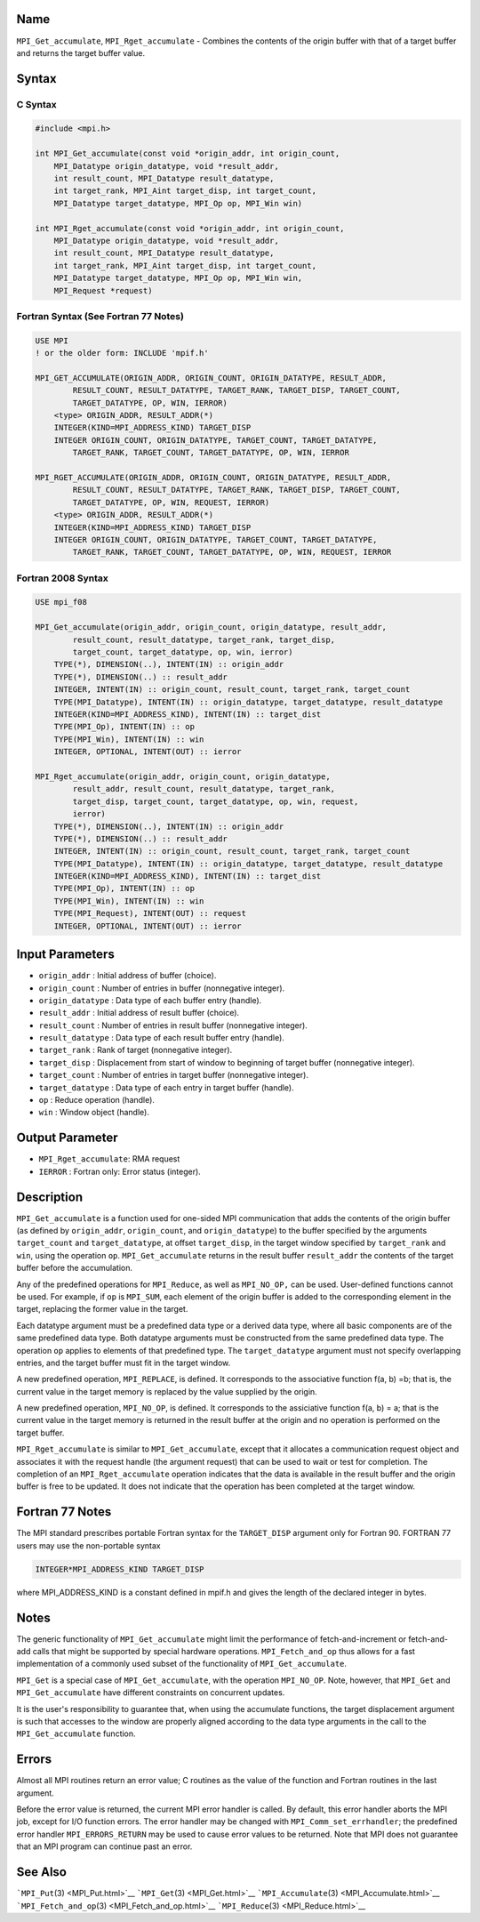Name
====

``MPI_Get_accumulate``, ``MPI_Rget_accumulate`` - Combines the contents
of the origin buffer with that of a target buffer and returns the target
buffer value.

Syntax
======

C Syntax
--------

.. code:: c

   #include <mpi.h>

   int MPI_Get_accumulate(const void *origin_addr, int origin_count,
       MPI_Datatype origin_datatype, void *result_addr,
       int result_count, MPI_Datatype result_datatype,
       int target_rank, MPI_Aint target_disp, int target_count,
       MPI_Datatype target_datatype, MPI_Op op, MPI_Win win)

   int MPI_Rget_accumulate(const void *origin_addr, int origin_count,
       MPI_Datatype origin_datatype, void *result_addr,
       int result_count, MPI_Datatype result_datatype,
       int target_rank, MPI_Aint target_disp, int target_count,
       MPI_Datatype target_datatype, MPI_Op op, MPI_Win win,
       MPI_Request *request)

Fortran Syntax (See Fortran 77 Notes)
-------------------------------------

.. code:: fortran

   USE MPI
   ! or the older form: INCLUDE 'mpif.h'

   MPI_GET_ACCUMULATE(ORIGIN_ADDR, ORIGIN_COUNT, ORIGIN_DATATYPE, RESULT_ADDR,
           RESULT_COUNT, RESULT_DATATYPE, TARGET_RANK, TARGET_DISP, TARGET_COUNT,
           TARGET_DATATYPE, OP, WIN, IERROR)
       <type> ORIGIN_ADDR, RESULT_ADDR(*)
       INTEGER(KIND=MPI_ADDRESS_KIND) TARGET_DISP
       INTEGER ORIGIN_COUNT, ORIGIN_DATATYPE, TARGET_COUNT, TARGET_DATATYPE,
           TARGET_RANK, TARGET_COUNT, TARGET_DATATYPE, OP, WIN, IERROR

   MPI_RGET_ACCUMULATE(ORIGIN_ADDR, ORIGIN_COUNT, ORIGIN_DATATYPE, RESULT_ADDR,
           RESULT_COUNT, RESULT_DATATYPE, TARGET_RANK, TARGET_DISP, TARGET_COUNT,
           TARGET_DATATYPE, OP, WIN, REQUEST, IERROR)
       <type> ORIGIN_ADDR, RESULT_ADDR(*)
       INTEGER(KIND=MPI_ADDRESS_KIND) TARGET_DISP
       INTEGER ORIGIN_COUNT, ORIGIN_DATATYPE, TARGET_COUNT, TARGET_DATATYPE,
           TARGET_RANK, TARGET_COUNT, TARGET_DATATYPE, OP, WIN, REQUEST, IERROR

Fortran 2008 Syntax
-------------------

.. code:: fortran

   USE mpi_f08

   MPI_Get_accumulate(origin_addr, origin_count, origin_datatype, result_addr,
           result_count, result_datatype, target_rank, target_disp,
           target_count, target_datatype, op, win, ierror)
       TYPE(*), DIMENSION(..), INTENT(IN) :: origin_addr
       TYPE(*), DIMENSION(..) :: result_addr
       INTEGER, INTENT(IN) :: origin_count, result_count, target_rank, target_count
       TYPE(MPI_Datatype), INTENT(IN) :: origin_datatype, target_datatype, result_datatype
       INTEGER(KIND=MPI_ADDRESS_KIND), INTENT(IN) :: target_dist
       TYPE(MPI_Op), INTENT(IN) :: op
       TYPE(MPI_Win), INTENT(IN) :: win
       INTEGER, OPTIONAL, INTENT(OUT) :: ierror

   MPI_Rget_accumulate(origin_addr, origin_count, origin_datatype,
           result_addr, result_count, result_datatype, target_rank,
           target_disp, target_count, target_datatype, op, win, request,
           ierror)
       TYPE(*), DIMENSION(..), INTENT(IN) :: origin_addr
       TYPE(*), DIMENSION(..) :: result_addr
       INTEGER, INTENT(IN) :: origin_count, result_count, target_rank, target_count
       TYPE(MPI_Datatype), INTENT(IN) :: origin_datatype, target_datatype, result_datatype
       INTEGER(KIND=MPI_ADDRESS_KIND), INTENT(IN) :: target_dist
       TYPE(MPI_Op), INTENT(IN) :: op
       TYPE(MPI_Win), INTENT(IN) :: win
       TYPE(MPI_Request), INTENT(OUT) :: request
       INTEGER, OPTIONAL, INTENT(OUT) :: ierror

Input Parameters
================

-  ``origin_addr`` : Initial address of buffer (choice).
-  ``origin_count`` : Number of entries in buffer (nonnegative integer).
-  ``origin_datatype`` : Data type of each buffer entry (handle).
-  ``result_addr`` : Initial address of result buffer (choice).
-  ``result_count`` : Number of entries in result buffer (nonnegative
   integer).
-  ``result_datatype`` : Data type of each result buffer entry (handle).
-  ``target_rank`` : Rank of target (nonnegative integer).
-  ``target_disp`` : Displacement from start of window to beginning of
   target buffer (nonnegative integer).
-  ``target_count`` : Number of entries in target buffer (nonnegative
   integer).
-  ``target_datatype`` : Data type of each entry in target buffer
   (handle).
-  ``op`` : Reduce operation (handle).
-  ``win`` : Window object (handle).

Output Parameter
================

-  ``MPI_Rget_accumulate``: RMA request
-  ``IERROR`` : Fortran only: Error status (integer).

Description
===========

``MPI_Get_accumulate`` is a function used for one-sided MPI
communication that adds the contents of the origin buffer (as defined by
``origin_addr``, ``origin_count``, and ``origin_datatype``) to the
buffer specified by the arguments ``target_count`` and
``target_datatype``, at offset ``target_disp``, in the target window
specified by ``target_rank`` and ``win``, using the operation ``op``.
``MPI_Get_accumulate`` returns in the result buffer ``result_addr`` the
contents of the target buffer before the accumulation.

Any of the predefined operations for ``MPI_Reduce``, as well as
``MPI_NO_OP,`` can be used. User-defined functions cannot be used. For
example, if ``op`` is ``MPI_SUM``, each element of the origin buffer is
added to the corresponding element in the target, replacing the former
value in the target.

Each datatype argument must be a predefined data type or a derived data
type, where all basic components are of the same predefined data type.
Both datatype arguments must be constructed from the same predefined
data type. The operation ``op`` applies to elements of that predefined
type. The ``target_datatype`` argument must not specify overlapping
entries, and the target buffer must fit in the target window.

A new predefined operation, ``MPI_REPLACE``, is defined. It corresponds
to the associative function f(a, b) =b; that is, the current value in
the target memory is replaced by the value supplied by the origin.

A new predefined operation, ``MPI_NO_OP``, is defined. It corresponds to
the assiciative function f(a, b) = a; that is the current value in the
target memory is returned in the result buffer at the origin and no
operation is performed on the target buffer.

``MPI_Rget_accumulate`` is similar to ``MPI_Get_accumulate``, except
that it allocates a communication request object and associates it with
the request handle (the argument request) that can be used to wait or
test for completion. The completion of an ``MPI_Rget_accumulate``
operation indicates that the data is available in the result buffer and
the origin buffer is free to be updated. It does not indicate that the
operation has been completed at the target window.

Fortran 77 Notes
================

The MPI standard prescribes portable Fortran syntax for the
``TARGET_DISP`` argument only for Fortran 90. FORTRAN 77 users may use
the non-portable syntax

.. code:: fortran

   INTEGER*MPI_ADDRESS_KIND TARGET_DISP

where MPI_ADDRESS_KIND is a constant defined in mpif.h and gives the
length of the declared integer in bytes.

Notes
=====

The generic functionality of ``MPI_Get_accumulate`` might limit the
performance of fetch-and-increment or fetch-and-add calls that might be
supported by special hardware operations. ``MPI_Fetch_and_op`` thus
allows for a fast implementation of a commonly used subset of the
functionality of ``MPI_Get_accumulate``.

``MPI_Get`` is a special case of ``MPI_Get_accumulate``, with the
operation ``MPI_NO_OP``. Note, however, that ``MPI_Get`` and
``MPI_Get_accumulate`` have different constraints on concurrent updates.

It is the user's responsibility to guarantee that, when using the
accumulate functions, the target displacement argument is such that
accesses to the window are properly aligned according to the data type
arguments in the call to the ``MPI_Get_accumulate`` function.

Errors
======

Almost all MPI routines return an error value; C routines as the value
of the function and Fortran routines in the last argument.

Before the error value is returned, the current MPI error handler is
called. By default, this error handler aborts the MPI job, except for
I/O function errors. The error handler may be changed with
``MPI_Comm_set_errhandler``; the predefined error handler
``MPI_ERRORS_RETURN`` may be used to cause error values to be returned.
Note that MPI does not guarantee that an MPI program can continue past
an error.

See Also
========

```MPI_Put``\ (3) <MPI_Put.html>`__ ```MPI_Get``\ (3) <MPI_Get.html>`__
```MPI_Accumulate``\ (3) <MPI_Accumulate.html>`__
```MPI_Fetch_and_op``\ (3) <MPI_Fetch_and_op.html>`__
```MPI_Reduce``\ (3) <MPI_Reduce.html>`__

